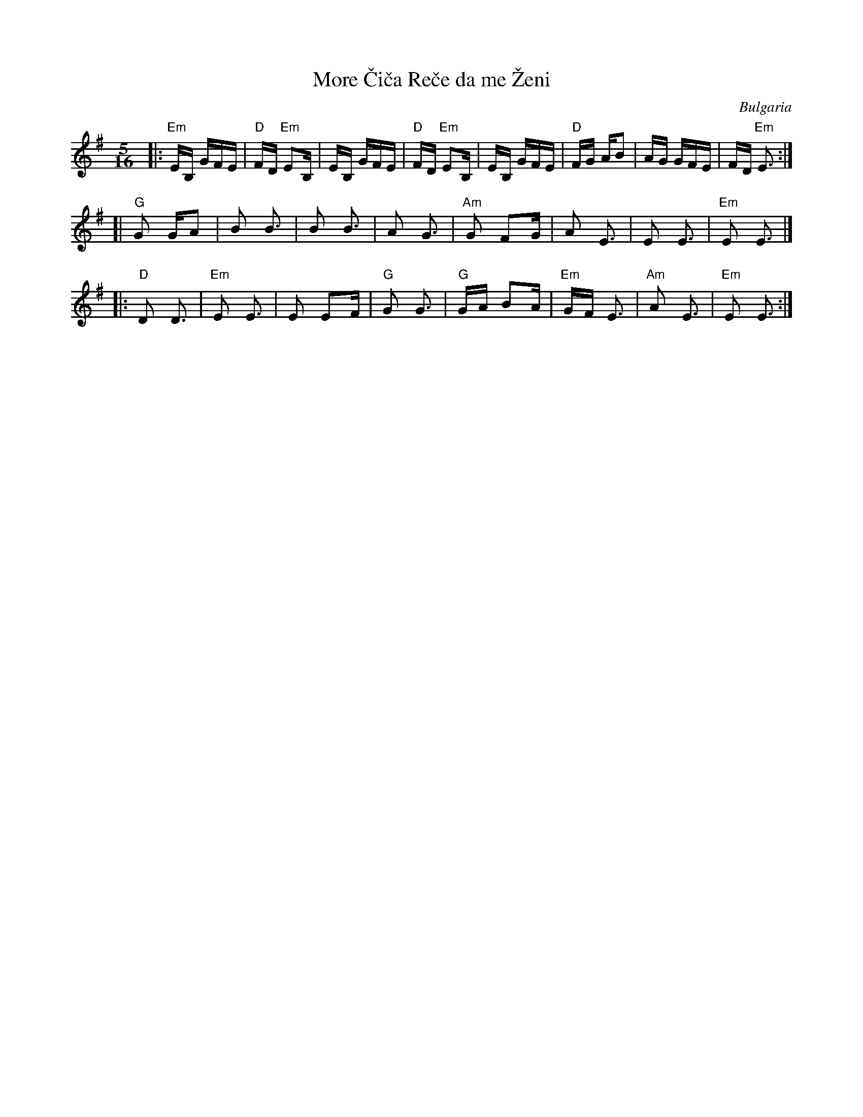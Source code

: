 X: 1
T: More \vCi\vca Re\vce da me \vZeni
O: Bulgaria
F: http://www.youtube.com/watch?v=JCuEvko6YBc
F: http://www.youtube.com/watch?v=FyS1x_2MfhU
F: http://www.youtube.com/watch?v=FFNdkZ0N4V0
Z: 2016 John Chambers <jc:trillian.mit.edu> (based on Seymour Shlien's transcription)
M: 5/16
L: 1/16
%Q: 1/4=192
K: Em
|:\
"Em"EB, GFE | "D"FD "Em"E2B, | EB, GFE | "D"FD "Em"E2B, |\
    EB, GFE | "D"FG     AB2  | AG  GFE |    FD "Em"E3 :|
[|\
"G"G2 GA2 | B2 B3 | B2 B3 | A2 G3 |\
"Am"G2 F2G | A2 E3 | E2 E3 | "Em"E2 E3 |]
|:\
"D"D2 D3 | "Em"E2 E3 | E2 E2F | "G"G2 G3 |\
"G"GA B2A | "Em"GF E3 | "Am"A2 E3 | "Em"E2 E3 :|
